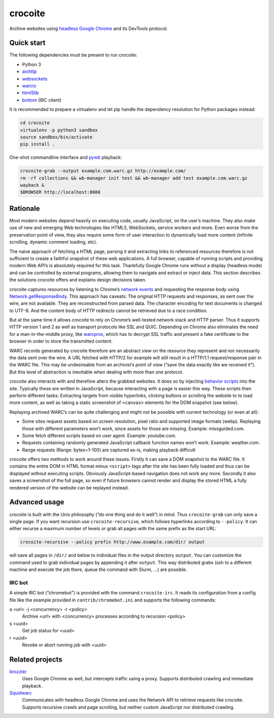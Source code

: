 crocoite
========

Archive websites using `headless Google Chrome`_ and its DevTools protocol.

.. image:: https://travis-ci.org/PromyLOPh/crocoite.svg?branch=master
    :target: https://travis-ci.org/PromyLOPh/crocoite

.. _headless Google Chrome: https://developers.google.com/web/updates/2017/04/headless-chrome

Quick start
-----------

The following dependencies must be present to run crocoite:

- Python 3
- aiohttp_
- websockets_
- warcio_
- html5lib_
- bottom_ (IRC client)

.. _aiohttp: https://aiohttp.readthedocs.io/
.. _websockets: https://websockets.readthedocs.io/
.. _warcio: https://github.com/webrecorder/warcio
.. _html5lib: https://github.com/html5lib/html5lib-python
.. _bottom: https://github.com/numberoverzero/bottom

It is recommended to prepare a virtualenv and let pip handle the dependency
resolution for Python packages instead:

.. code:: bash

    cd crocoite
    virtualenv -p python3 sandbox
    source sandbox/bin/activate
    pip install .

One-shot commandline interface and pywb_ playback:

.. code:: bash

    crocoite-grab --output example.com.warc.gz http://example.com/
    rm -rf collections && wb-manager init test && wb-manager add test example.com.warc.gz
    wayback &
    $BROWSER http://localhost:8080

.. _pywb: https://github.com/ikreymer/pywb

Rationale
---------

Most modern websites depend heavily on executing code, usually JavaScript, on
the user’s machine. They also make use of new and emerging Web technologies
like HTML5, WebSockets, service workers and more. Even worse from the
preservation point of view, they also require some form of user interaction to
dynamically load more content (infinite scrolling, dynamic comment loading,
etc).

The naive approach of fetching a HTML page, parsing it and extracting
links to referenced resources therefore is not sufficient to create a faithful
snapshot of these web applications. A full browser, capable of running scripts and
providing modern Web API’s is absolutely required for this task. Thankfully
Google Chrome runs without a display (headless mode) and can be controlled by
external programs, allowing them to navigate and extract or inject data.
This section describes the solutions crocoite offers and explains design
decisions taken.

crocoite captures resources by listening to Chrome’s `network events`_ and
requesting the response body using `Network.getResponseBody`_. This approach
has caveats: The original HTTP requests and responses, as sent over the wire,
are not available. They are reconstructed from parsed data. The character
encoding for text documents is changed to UTF-8. And the content body of HTTP
redirects cannot be retrieved due to a race condition.

.. _network events: https://chromedevtools.github.io/devtools-protocol/1-3/Network
.. _Network.getResponseBody: https://chromedevtools.github.io/devtools-protocol/1-3/Network#method-getResponseBody

But at the same time it allows crocoite to rely on Chrome’s well-tested network
stack and HTTP parser. Thus it supports HTTP version 1 and 2 as well as
transport protocols like SSL and QUIC. Depending on Chrome also eliminates the
need for a man-in-the-middle proxy, like warcprox_, which has to decrypt SSL
traffic and present a fake certificate to the browser in order to store the
transmitted content.

.. _warcprox: https://github.com/internetarchive/warcprox

WARC records generated by crocoite therefore are an abstract view on the
resource they represent and not necessarily the data sent over the wire. A URL
fetched with HTTP/2 for example will still result in a HTTP/1.1
request/response pair in the WARC file. This may be undesireable from
an archivist’s point of view (“save the data exactly like we received it”). But
this level of abstraction is inevitable when dealing with more than one
protocol.

crocoite also interacts with and therefore alters the grabbed websites. It does
so by injecting `behavior scripts`_ into the site. Typically these are written
in JavaScript, because interacting with a page is easier this way. These
scripts then perform different tasks: Extracting targets from visible
hyperlinks, clicking buttons or scrolling the website to to load more content,
as well as taking a static screenshot of ``<canvas>`` elements for the DOM
snapshot (see below).

.. _behavior scripts: https://github.com/PromyLOPh/crocoite/tree/master/crocoite/data

Replaying archived WARC’s can be quite challenging and might not be possible
with current technology (or even at all):

- Some sites request assets based on screen resolution, pixel ratio and
  supported image formats (webp). Replaying those with different parameters
  won’t work, since assets for those are missing. Example: missguided.com.
- Some fetch different scripts based on user agent. Example: youtube.com.
- Requests containing randomly generated JavaScript callback function names
  won’t work. Example: weather.com.
- Range requests (Range: bytes=1-100) are captured as-is, making playback
  difficult

crocoite offers two methods to work around these issues. Firstly it can save a
DOM snapshot to the WARC file. It contains the entire DOM in HTML format minus
``<script>`` tags after the site has been fully loaded and thus can be
displayed without executing scripts.  Obviously JavaScript-based navigation
does not work any more. Secondly it also saves a screenshot of the full page,
so even if future browsers cannot render and display the stored HTML a fully
rendered version of the website can be replayed instead.

Advanced usage
--------------

crocoite is built with the Unix philosophy (“do one thing and do it well”) in
mind. Thus ``crocoite-grab`` can only save a single page. If you want recursion
use ``crocoite-recursive``, which follows hyperlinks according to ``--policy``.
It can either recurse a maximum number of levels or grab all pages with the
same prefix as the start URL:

.. code:: bash

   crocoite-recursive --policy prefix http://www.example.com/dir/ output

will save all pages in ``/dir/`` and below to individual files in the output
directory ``output``. You can customize the command used to grab individual
pages by appending it after ``output``. This way distributed grabs (ssh to a
different machine and execute the job there, queue the command with Slurm, …)
are possible.

IRC bot
^^^^^^^

A simple IRC bot (“chromebot”) is provided with the command ``crocoite-irc``.
It reads its configuration from a config file like the example provided in
``contrib/chromebot.ini`` and supports the following commands:

a <url> -j <concurrency> -r <policy>
    Archive <url> with <concurrency> processes according to recursion <policy>
s <uuid>
    Get job status for <uuid>
r <uuid>
    Revoke or abort running job with <uuid>

Related projects
----------------

brozzler_
    Uses Google Chrome as well, but intercepts traffic using a proxy. Supports
    distributed crawling and immediate playback.
Squidwarc_
    Communicates with headless Google Chrome and uses the Network API to
    retrieve requests like crocoite. Supports recursive crawls and page
    scrolling, but neither custom JavaScript nor distributed crawling.

.. _brozzler: https://github.com/internetarchive/brozzler
.. _Squidwarc: https://github.com/N0taN3rd/Squidwarc

